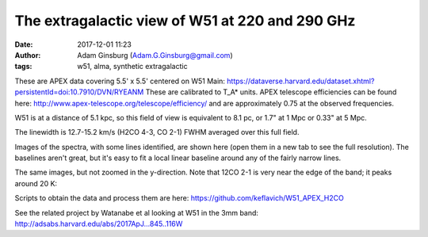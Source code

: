 The extragalactic view of W51 at 220 and 290 GHz
################################################
:date: 2017-12-01 11:23 
:author: Adam Ginsburg (Adam.G.Ginsburg@gmail.com)
:tags: w51, alma, synthetic extragalactic

These are APEX data covering 5.5' x 5.5' centered on W51 Main:
https://dataverse.harvard.edu/dataset.xhtml?persistentId=doi:10.7910/DVN/RYEANM
These are calibrated to T_A* units.  APEX telescope efficiencies can be found
here: http://www.apex-telescope.org/telescope/efficiency/ and are approximately
0.75 at the observed frequencies.

W51 is at a distance of 5.1 kpc, so this field of view is equivalent to 8.1 pc, or 1.7" at
1 Mpc or 0.33" at 5 Mpc.

The linewidth is 12.7-15.2 km/s (H2CO 4-3, CO 2-1) FWHM averaged over this full field.

.. image:: |filename|/images/w51/gaussfit_h2co4-3_velocity.png
   :width: 200px
.. image:: |filename|/images/w51/gaussfit_12co2-1_velocity.png
   :width: 200px



Images of the spectra, with some lines identified, are shown here (open them in
a new tab to see the full resolution).  The baselines aren't great, but it's
easy to fit a local linear baseline around any of the fairly narrow lines.

.. image:: |filename|/images/w51/lineid_avg_W51_12CO_merge.png
   :width: 200px

.. image:: |filename|/images/w51/lineid_avg_W51_217GHz_merge.png
   :width: 200px

.. image:: |filename|/images/w51/lineid_avg_W51_218GHz_merge.png
   :width: 200px

.. image:: |filename|/images/w51/lineid_avg_W51_232GHz_merge.png
   :width: 200px

.. image:: |filename|/images/w51/lineid_avg_W51_291GHz_merge.png
   :width: 200px

.. image:: |filename|/images/w51/lineid_avg_W51_293GHz_merge.png
   :width: 200px


The same images, but not zoomed in the y-direction.  Note that 12CO 2-1 is very
near the edge of the band; it peaks around 20 K:

.. image:: |filename|/images/w51/avg_W51_12CO_merge.png
   :width: 200px

.. image:: |filename|/images/w51/avg_W51_217GHz_merge.png
   :width: 200px

.. image:: |filename|/images/w51/avg_W51_218GHz_merge.png
   :width: 200px

.. image:: |filename|/images/w51/avg_W51_232GHz_merge.png
   :width: 200px

.. image:: |filename|/images/w51/avg_W51_291GHz_merge.png
   :width: 200px

.. image:: |filename|/images/w51/avg_W51_293GHz_merge.png
   :width: 200px


Scripts to obtain the data and process them are here:
https://github.com/keflavich/W51_APEX_H2CO

See the related project by Watanabe et al looking at W51 in the 3mm band:
http://adsabs.harvard.edu/abs/2017ApJ...845..116W
